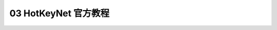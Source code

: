 .. _03-HotKeyNet-官方教程

03 HotKeyNet 官方教程
==============================================================================

.. autotoctree::
    :maxdepth: 1

